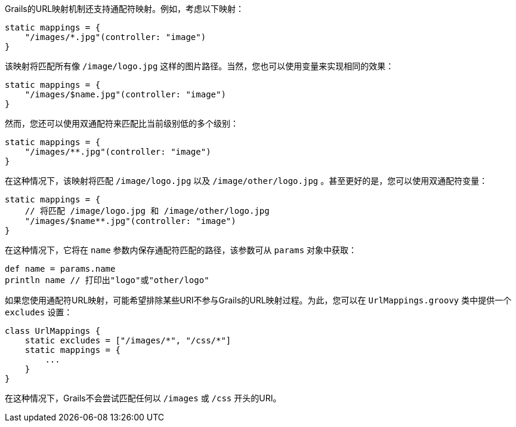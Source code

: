 Grails的URL映射机制还支持通配符映射。例如，考虑以下映射：

```groovy
static mappings = {
    "/images/*.jpg"(controller: "image")
}
```

该映射将匹配所有像 `/image/logo.jpg` 这样的图片路径。当然，您也可以使用变量来实现相同的效果：

```groovy
static mappings = {
    "/images/$name.jpg"(controller: "image")
}
```

然而，您还可以使用双通配符来匹配比当前级别低的多个级别：

```groovy
static mappings = {
    "/images/**.jpg"(controller: "image")
}
```

在这种情况下，该映射将匹配 `/image/logo.jpg` 以及 `/image/other/logo.jpg` 。甚至更好的是，您可以使用双通配符变量：

```groovy
static mappings = {
    // 将匹配 /image/logo.jpg 和 /image/other/logo.jpg
    "/images/$name**.jpg"(controller: "image")
}
```

在这种情况下，它将在 `name` 参数内保存通配符匹配的路径，该参数可从 `params` 对象中获取：

```groovy
def name = params.name
println name // 打印出"logo"或"other/logo"
```

如果您使用通配符URL映射，可能希望排除某些URI不参与Grails的URL映射过程。为此，您可以在 `UrlMappings.groovy` 类中提供一个 `excludes` 设置：

```groovy
class UrlMappings {
    static excludes = ["/images/*", "/css/*"]
    static mappings = {
        ...
    }
}
```

在这种情况下，Grails不会尝试匹配任何以 `/images` 或 `/css` 开头的URI。